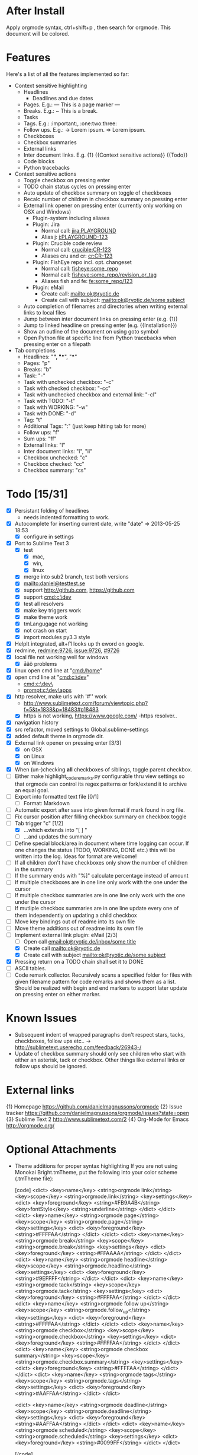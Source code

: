 * After Install
  Apply orgmode syntax, ctrl+shift+p , then search for orgmode. This document will be colored.

* Features
  Here's a list of all the features implemented so far:

  * Context sensitive highlighting
    - Headlines
      - Deadlines and due dates
    - Pages. E.g.:
      --- This is a page marker ---
    - Breaks. E.g.:
      ~ This is a break.
    - Tasks
    - Tags. E.g.: :important:, :one:two:three:
    - Follow ups. E.g.:
      -> Lorem ipsum.
      => Lorem ipsum.
    - Checkboxes
    - Checkbox summaries
    - External links
    - Inter document links. E.g. {1} {{Context sensitive actions}} {{Todo}}
    - Code blocks
    - Python tracebacks

  * Context sensitive actions
    - Toggle checkbox on pressing enter
    - TODO chain status cycles on pressing enter
    - Auto update of checkbox summary on toggle of checkboxes
    - Recalc number of children in checkbox summary on pressing enter
    - External link opener on pressing enter
      (currently only working on OSX and Windows)
      - Plugin-system including aliases
      - Plugin: Jira
        - Normal call: [[jira:PLAYGROUND]]
        - Alias j: [[j:PLAYGROUND-123]]
      - Plugin: Crucible code review
        - Normal call: [[crucible:CR-123]]
        - Aliases cru and cr: [[cr:CR-123]]
      - Plugin: FishEye repo incl. opt. changeset
        - Normal call: [[fisheye:some_repo]]
        - Normal call: [[fisheye:some_repo/revision_or_tag]]
        - Aliases fish and fe: [[fe:some_repo/123]]
      - Plugin: eMail
        - Create call: [[mailto:ok@ryotic.de]]
        - Create call with subject: [[mailto:ok@ryotic.de/some subject]]
    - Auto completion of filenames and directories when writing external links to local files
    - Jump between inter document links on pressing enter (e.g. {1})
    - Jump to linked headline on pressing enter (e.g. {{Installation}})
    - Show an outline of the document on using goto symbol
    - Open Python file at specific line from Python tracebacks when pressing enter on a filepath

  * Tab completions
    - Headlines: "*", "**", "***"
    - Pages: "p"
    - Breaks: "b"
    - Task: "-"
    - Task with unchecked checkbox: "-c"
    - Task with checked checkbox: "-cc"
    - Task with unchecked checkbox and external link: "-cl"
    - Task with TODO: "-t"
    - Task with WORKING: "-w"
    - Task with DONE: "-d"
    - Tag: "t"
    - Additional Tags: ":" (just keep hitting tab for more)
    - Follow ups: "f"
    - Sum ups: "ff"
    - External links: "l"
    - Inter document links: "i", "ii"
    - Checkbox unchecked: "c"
    - Checkbox checked: "cc"
    - Checkbox summary: "cs"

* Todo [15/31]
  - [X] Persistant folding of headlines
    - needs indented formatting to work.
  - [X] Autocomplete for inserting current date, write "date" => 2013-05-25 18:53
    - [X] configure in settings
  - [X] Port to Sublime Text 3
    - [X] test
      - [X] mac,
      - [X] win,
      - [X] linux
    - [X] merge into sub2 branch, test both versions
    - [X] [[mailto:daniel@testtest.se]]
    - [X] support [[http://github.com]], [[https://github.com]]
    - [X] support [[cmd:c:\dev]]
    - [X] test all resolvers
    - [X] make key triggers work
    - [X] make theme work
    - [X] tmLangugage not working
    - [X] not crash on start
    - [X] import modules py3.3 style
  - [X] HelpIt integrated, alt+f1 looks up th eword on google.
  - [X] redmine, [[redmine:9726]], [[issue:9726]], [[#9726]]
  - [X] local file not working well for windows
      - [X] åäö problems
  - [X] linux open cmd line at "[[cmd:/home]]"
  - [X] open cmd line at "[[cmd:c:\dev]]"
        - [[cmd:c:\dev\]]
        - [[prompt:c:\dev\apps]]
  - [X] http resolver, make urls with '#'' work
      - [[http://www.sublimetext.com/forum/viewtopic.php?f=5&t=1838&p=18483#p18483]]
      - [X] https is not working, [[https://www.google.com/]]
          -https resolver..
  - [X] navigation history
  - [X] src refactor, moved settings to Global.sublime-settings
  - [X] added default theme in orgmode dir.
  - [X] External link opener on pressing enter [3/3]
    - [X] on OSX
    - [X] on Linux
    - [X] on Windows
  - [X] When (un-)checking *all* checkboxes of siblings, toggle parent checkbox.
  - [ ] Either make highlight_code_remarks.py configurable thru view settings so that orgmode can control its regex patterns or fork/extend it to archive an equal goal.
  - [ ] Export into formatted text file [0/1]
    - [ ] Format: Markdown
  - [ ] Automatic export after save into given format if mark found in org file.
  - [ ] Fix cursor position after filling checkbox summary on checkbox toggle
  - [ ] Tab trigger "c" [1/2]
    - [X] …which extends into "[ ] "
    - [ ] …and updates the summary
  - [ ] Define special block/area in document where time logging can occur. If one changes the status (TODO, WORKING, DONE etc.) this will be written into the log. Ideas for format are welcome!
  - [ ] If all children don't have checkboxes only show the number of children in the summary
  - [ ] If the summary ends with "%]" calculate percentage instead of amount
  - [ ] If multiple checkboxes are in one line only work with the one under the cursor
  - [ ] If multiple checkbox summaries are in one line only work with the one under the cursor
  - [ ] If mutliple checkbox summaries are in one line update every one of them independently on updating a child checkbox
  - [ ] Move key bindings out of readme into its own file
  - [ ] Move theme additions out of readme into its own file
  - [ ] Implement external link plugin: eMail [2/3]
    - [ ] Open call [[email:ok@ryotic.de/inbox/some title]]
    - [X] Create call [[mailto:ok@ryotic.de]]
    - [X] Create call with subject [[mailto:ok@ryotic.de/some subject]]
  - [X] Pressing return on a TODO chain shall set it to DONE
  - [ ] ASCII tables.
  - [ ] Code remark collector. Recursively scans a specified folder for files with given filename pattern for code remarks and shows them as a list. Should be realized with begin and end markers to support later update on pressing enter on either marker.


* Known Issues
  - Subsequent indent of wrapped paragraphs don't respect stars, tacks, checkboxes, follow ups etc..
    -> [[http://sublimetext.userecho.com/feedback/26943-/]]
  - Update of checkbox summary should only see children who start with either an asterisk, tack or checkbox. Other things like external links or follow ups should be ignored.

* External links
  {1} Homepage [[https://github.com/danielmagnussons/orgmode]]
  {2} Issue tracker [[https://github.com/danielmagnussons/orgmode/issues?state=open]]
  {3} Sublime Text 2 [[http://www.sublimetext.com/2]]
  {4} Org-Mode for Emacs [[http://orgmode.org/]]

* Optional Attachments

  * Theme additions for proper syntax highlighting
    If you are not using Monokai Bright.tmTheme, put the following into your color scheme (.tmTheme file):

    [code]
    <dict>
        <key>name</key>
        <string>orgmode link</string>
        <key>scope</key>
        <string>orgmode.link</string>
        <key>settings</key>
        <dict>
          <key>foreground</key>
          <string>#FB9A4B</string>
          <key>fontStyle</key>
          <string>underline</string>
       </dict>
    </dict>
    <dict>
        <key>name</key>
        <string>orgmode page</string>
        <key>scope</key>
        <string>orgmode.page</string>
        <key>settings</key>
        <dict>
          <key>foreground</key>
          <string>#FFFFAA</string>
       </dict>
    </dict>
    <dict>
        <key>name</key>
        <string>orgmode break</string>
        <key>scope</key>
        <string>orgmode.break</string>
        <key>settings</key>
        <dict>
          <key>foreground</key>
          <string>#FFAAAA</string>
       </dict>
    </dict>
    <dict>
        <key>name</key>
        <string>orgmode headline</string>
        <key>scope</key>
        <string>orgmode.headline</string>
        <key>settings</key>
        <dict>
          <key>foreground</key>
          <string>#9EFFFF</string>
       </dict>
    </dict>
    <dict>
        <key>name</key>
        <string>orgmode tack</string>
        <key>scope</key>
        <string>orgmode.tack</string>
        <key>settings</key>
        <dict>
          <key>foreground</key>
          <string>#FFFFAA</string>
       </dict>
    </dict>
    <dict>
        <key>name</key>
        <string>orgmode follow up</string>
        <key>scope</key>
        <string>orgmode.follow_up</string>
        <key>settings</key>
        <dict>
          <key>foreground</key>
          <string>#FFFFAA</string>
       </dict>
    </dict>
    <dict>
        <key>name</key>
        <string>orgmode checkbox</string>
        <key>scope</key>
        <string>orgmode.checkbox</string>
        <key>settings</key>
        <dict>
          <key>foreground</key>
          <string>#FFFFAA</string>
       </dict>
    </dict>
    <dict>
        <key>name</key>
        <string>orgmode checkbox summary</string>
        <key>scope</key>
        <string>orgmode.checkbox.summary</string>
        <key>settings</key>
        <dict>
          <key>foreground</key>
          <string>#FFFFAA</string>
       </dict>
    </dict>
    <dict>
        <key>name</key>
        <string>orgmode tags</string>
        <key>scope</key>
        <string>orgmode.tags</string>
        <key>settings</key>
        <dict>
          <key>foreground</key>
          <string>#AAFFAA</string>
       </dict>
    </dict>

    <dict>
      <key>name</key>
      <string>orgmode deadline</string>
      <key>scope</key>
      <string>orgmode.deadline</string>
      <key>settings</key>
      <dict>
        <key>foreground</key>
        <string>#AAFFAA</string>
      </dict>
    </dict>
    <dict>
      <key>name</key>
      <string>orgmode scheduled</string>
      <key>scope</key>
      <string>orgmode.scheduled</string>
      <key>settings</key>
      <dict>
        <key>foreground</key>
        <string>#0099FF</string>
      </dict>
    </dict>

    [/code]